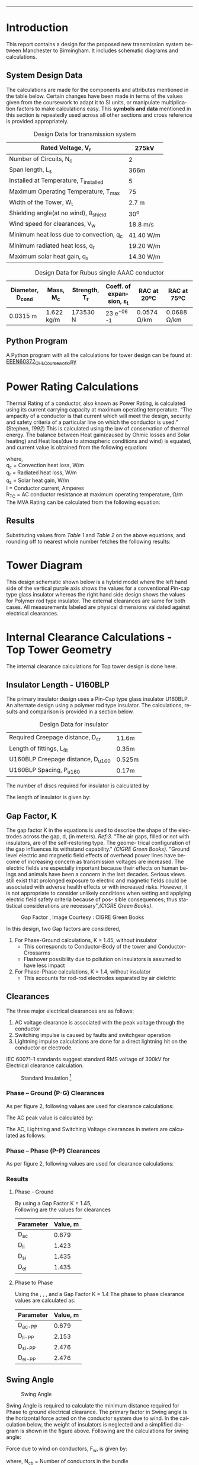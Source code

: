 #+STARTUP: overview

# +TITLE: EEEN60372
# +date: \today
# +author: Vinodh Jayakrishnan
# +email: vinodh.jayakrishnan@postgrad.manchester.ac.uk
#+language: en
#+select_tags: export
#+exclude_tags: noexport
#+creator: Emacs 27.2 (Org mode 9.4.5)
#+LATEX_CLASS_OPTIONS: [a4paper,11pt]
#+latex_header: \usepackage[scaled]{helvet} \renewcommand\familydefault{\sfdefault}
#+latex_header: \usepackage{mathtools}
#+latex_header: \usepackage{textcomp}
#+latex_header: \usepackage{siunitx}
#+options: toc:nil
#+LATEX_HEADER: \usepackage{booktabs}
#+LATEX_HEADER: \usepackage{xcolor}
#+LATEX_HEADER: \usepackage{colortbl}
#+LATEX_HEADER: \makeatletter \@ifpackageloaded{geometry}{\geometry{margin=2cm}}{\usepackage[margin=2cm]{geometry}} \makeatother
#+LATEX_HEADER: \usepackage{amsmath}
#+LATEX_HEADER: \usepackage{hyperref}
#+LATEX_HEADER: \usepackage{wrapfig}
#+LATEX_HEADER: \hypersetup{colorlinks=true,linkcolor=blue,filecolor=blue,citecolor = black,urlcolor=cyan,}
#+LATEX_HEADER: \usepackage{graphicx}

\begin{titlepage}
	\centering
	\includegraphics[width=0.15\textwidth]{logo-university-of-manchester.png}\par\vspace{1cm}
	{\scshape\LARGE Department of Electrical Engineering \par}
	\vspace{1cm}
	{\scshape\Large EEEN60372 – OHL design coursework \par}
	\vspace{1.5cm}
	{\huge\bfseries Design of 275kV Transmission Line Tower \par}
	\vspace{2cm}
	{\Large\itshape Vinodh Jayakrishnan\par}
	{\itshape Student ID : 10877410 \par}
	{\itshape vinodh.jayakrishnan@postgrad.manchester.ac.uk \par}

% Bottom of the page
	\vspace{2cm}
	\vspace{2cm}
	{\large Version 1.0 \par}
	{\large \today\par}
\end{titlepage}

#+BEGIN_EXPORT latex
\setcounter{tocdepth}{2}
\tableofcontents
#+END_EXPORT


--------------------------------------------------
* Introduction
 This report contains a design for the proposed new transmission system between
 Manchester to Birmingham. It includes schematic diagrams and calculations.
** System Design Data
The calculations are made for the components and attributes mentioned in the
table below. Certain changes have been made in terms of the values given from
the coursework to adapt it to SI units, or manipulate multiplication factors to
make calculations easy. This *symbols and data* mentioned in this section is
repeatedly used across all other sections and cross reference is provided
appropriately.
#+caption: Design Data for transmission system
#+name:design-data
#+ATTR_LATEX: :placement [h] :center t
#+ATTR_LaTeX: :align |r|l|
|----------------------------------------------+----------------|
| Rated Voltage, V_r                           | 275kV          |
|----------------------------------------------+----------------|
| Number of Circuits, N_c                      | 2              |
|----------------------------------------------+----------------|
| Span length, L_s                             | 366m           |
|----------------------------------------------+----------------|
| Installed at Temperature, T_{installed}      | 5\textcelsius  |
|----------------------------------------------+----------------|
| Maximum Operating Temperature, T_{max}       | 75\textcelsius |
|----------------------------------------------+----------------|
| Width of the Tower, W_t                      | 2.7 m          |
|----------------------------------------------+----------------|
| Shielding angle(at no wind), \theta_{shield} | 30^o           |
|----------------------------------------------+----------------|
| Wind speed for clearances, V_w               | 18.8 m/s       |
|----------------------------------------------+----------------|
| Minimum heat loss due to convection, q_c     | 41.40 W/m      |
|----------------------------------------------+----------------|
| Minimum radiated heat loss, q_r              | 19.20 W/m      |
|----------------------------------------------+----------------|
| Maximum solar heat gain, q_s                 | 14.30 W/m      |
|----------------------------------------------+----------------|

#+BIND: org-latex-prefer-user-labels t
#+caption: Design Data for Rubus single AAAC conductor
#+name:design-data-conductor
#+ATTR_LATEX: :placement [h] :center t
|----------------------+-------------+-----------------+--------------------------------------+---------------------+---------------------|
| *Diameter*, D_{cond} | *Mass*, M_c | *Strength*, T_r | *Coeff. of expansion*, \varepsilon_t | *RAC at 20ºC*       | *RAC at 75ºC*       |
|----------------------+-------------+-----------------+--------------------------------------+---------------------+---------------------|
| 0.0315 m             | 1.622 kg/m  | 173530 N        | 23 e^{-06}  \textcelsius^{-1}        | 0.0574 \si{\ohm}/km | 0.0688 \si{\ohm}/km |
|----------------------+-------------+-----------------+--------------------------------------+---------------------+---------------------|
** Python Program
A Python program with all the calculations for tower design can be found at: [[https://github.com/vinodhmj/projects/blob/f05b1347b5cc9357650d387a34d9603f98e77437/msc/ohl.py][EEEN60372_OHL_Coursework.py]]
* Power Rating Calculations
Thermal Rating of a conductor, also known as Power Rating, is calculated using
its current carrying capacity at maximum operating temperature. “The ampacity of
a conductor is that current which will meet the design, security and safety
criteria of a particular line on which the conductor is used.” (Stephen, [[References][1992]])
This is calculated using the law of conservation of thermal energy. The balance
between Heat gain(caused by Ohmic losses and Solar heating) and Heat loss(due to
atmospheric conditions and wind) is equated, and current value is obtained from
the following equation:

  \begin{equation}\label{eq:ampacity}
  I = \sqrt{\frac{q_c + q_r - q_s}{R_{TC}}}
\end{equation}
where, \\
  q_c = \text{Convection heat loss}, W/m \\
q_r = \text{Radiated heat loss}, W/m \\
q_s = \text{Solar heat gain}, W/m \\
I = \text{Conductor current}, Amperes \\
  R_T_C = \text{AC conductor resistance at maximum operating temperature},
\si{\ohm}/m \\

The MVA Rating can be calculated from the following equation:

  \begin{equation}\label{eq:mvarating}
  MVA_{Rated} = \sqrt{3} * V_r * I * N_c * 1e^{-06}
  \end{equation}
** Results
Substituting values from [[design-data][Table 1]] and [[design-data-conductor][Table 2]] on the above equations, and
rounding off to nearest whole number fetches the following results:
\begin{equation}\label{eq:mvaresults}
MVA Rating = 781.483 \approxeq 780 MVA
\end{equation}

\pagebreak
* Tower Diagram
This design schematic shown below is a hybrid model where the left hand side of
the vertical purple axis shows the values for a conventional Pin-cap type glass
insulator whereas the right hand side design shows the values for Polymer rod
type insulator. The external clearances are same for both cases. All
measurements labeled are physical dimensions validated against electrical
clearances.
#+caption: Tower Design
#+ATTR_LATEX: :width 13cm :height 19cm  :center t
[[./tower.png]]
\pagebreak
* Internal Clearance Calculations - Top Tower Geometry
The internal clearance calculations for Top tower design is done here.
** Insulator Length - U160BLP
The primary insulator design uses a Pin-Cap type glass insulator U160BLP.
An alternate design using a polymer rod type insulator. The calculations,
results and comparison is provided in a section below.

# ** Insulator Design Data
#+BIND: org-latex-prefer-user-labels t
#+caption: Design Data for insulator
#+name:design-data-insulator
#+ATTR_LATEX: :placement [h] :center t
#+ATTR_LaTeX: :align |r|l|
|-------------------------------------+--------|
| Required Creepage distance, D_{cr}  | 11.6m  |
| Length of fittings, L_{fit}         | 0.35m  |
| U160BLP Creepage distance, D_{u160} | 0.525m |
| U160BLP Spacing, P_{u160}           | 0.17m  |
|-------------------------------------+--------|

The number of discs required for insulator is calculated by
\begin{equation}\label{eq:nDiscs}
N_{discs} = ceil(\frac{D_{cr}}{D_{u160}})
\end{equation}

The length of insulator is given by:

\begin{equation}\label{eq:Lins}
D_{insulator} = N_{discs} * P_{u160}
\end{equation}

\begin{align}
D_{insulator} = 3.74m
\end{align}
** Gap Factor, K
The gap factor K in the equations is used to describe the shape of the
electrodes across the gap, d, (in meters). [[References][Ref:3]]. "The air gaps, filled or not
with insulators, are of the self-restoring type. The geome- trical configuration
of the gap influences its withstand capability." [[References][(CIGRE Green Books)]].
"Ground level electric and magnetic field effects of overhead power lines have
become of increasing concern as transmission voltages are increased. The
electric fields are especially important because their effects on human beings
and animals have been a concern in the last decades.  Serious views still exist
that prolonged exposure to electric and magnetic fields could be associated with
adverse health effects or with increased risks. However, it is not appropriate
to consider unlikely conditions when setting and applying electric field safety
criteria because of pos- sible consequences; thus statistical considerations are
necessary",[[References][(CIGRE Green Books)]].

#+CAPTION: Gap Factor , Image Courtesy : CIGRE Green Books
#+LABEL: gapfactor
#+ATTR_LATEX: :width 10cm :center t
[[./gapfactor.png]]

\pagebreak

In this design, two Gap factors are considered,
1. For Phase-Ground calculations, K = 1.45, without insulator
   - This corresponds to Conductor-Body of the tower and Conductor-Crossarms
   - Flashover possibility due to pollution on insulators is assumed to have
     less impact
2. For Phase-Phase calculations, K = 1.4, without insulator
   - This accounts for rod-rod electrodes separated by air dielctric

** Clearances
The three major electrical clearances are as follows:
1. AC voltage clearance is associated with the peak voltage through the conductor
2. Switching impulse is caused by faults and switchgear operation
3. Lightning impulse calculations are done for a direct lightning hit on the conductor or electrode.

IEC 60071-1 standards suggest standard RMS voltage of 300kV for Electrical
clearance calculation.
#+caption: Standard Insulation [2]
#+ATTR_LATEX: :width 10cm :center t
[[./standardInsulation.png]]

*** Phase – Ground (P-G) Clearances
As per figure 2, following values are used for clearance calculations:
\begin{align}
\text{Highest Voltage for equipment, (RMS value),} U_{50-AC} = 300kV \\
\text{Switching impulse withstand voltage, Phase-to-earth kV (peak),} U_{50-SI} = 750kV \\
\text{Lightning impulse withstand voltage kV (peak),} U_{50-LI} = 850kV
\end{align}

The AC peak value is calculated by:

\begin{equation}\label{eq:u50}
U_{50} = \sqrt{3} * U_{50-AC} kV
\end{equation}

The AC, Lightning and Switching Voltage clearances in meters are calculated as follows:

\begin{align}\label{eq:clearances}
D_{ac} = \frac{8 * U_{50-AC}}{3740 * K - U_{50-AC}} \\ \label{eq:clearances1}
D_{li} = \frac{U_{50-LI}}{380 + (150 * K)} \\ \label{eq:clearances2}
D_{si} = \frac{8 * U_{50-SI}}{3400 * K - U_{50-SI}} \\ \label{eq:clearances3}
D_{el} = max(D_{ac}, D_{li}, D{si})
\end{align}
*** Phase – Phase (P-P) Clearances
As per figure 2, following values are used for clearance calculations:
\begin{align}
\text{Highest Voltage for equipment, (RMS value),} U_{50-AC} = 300kV \\
\text{Switching impulse withstand voltage, Phase-to-earth kV (peak),} U_{50-SI} = 1.5 * 750kV \approxeq 1125kV \\
\text{Lightning impulse withstand voltage kV (peak),} U_{50-LI} = 1.5 * 850kV \approxeq 1270kV
\end{align}
*** Results
**** Phase - Ground
By using a Gap Factor K = 1.45, \\
Following are the values for clearances

|-----------+----------|
| Parameter | Value, m |
|-----------+----------|
| D_{ac}    |    0.679 |
| D_{li}    |    1.423 |
| D_{si}    |    1.435 |
| D_{el}    |    1.435 |
|-----------+----------|

\begin{align}
D_{el} = 1.435m
\end{align}
**** Phase to Phase
Using the \eqref{eq:clearances}, \eqref{eq:clearances1}, \eqref{eq:clearances2},
\eqref{eq:clearances3} and a Gap Factor K = 1.4 The phase to phase clearance
values are calculated as:
|-----------+----------|
| Parameter | Value, m |
|-----------+----------|
| D_{ac-PP} |    0.679 |
| D_{li-PP} |    2.153 |
| D_{si-PP} |    2.476 |
| D_{el-PP} |    2.476 |
|-----------+----------|

\begin{align}
D_{el-PP} = 2.476m
\end{align}
** Swing Angle
#+CAPTION: Swing Angle
#+LABEL: swingangle
#+ATTR_LATEX: :float wrap :width 0.38\textwidth :placement {r}{0.4\textwidth}
[[./swing.png]]

Swing Angle is required to calculate the minimum distance required for Phase to
ground electrical clearance. The primary factor in Swing angle is the horizontal
force acted on the conductor system due to wind. In the calculation below, the
weight of insulators is neglected and a simplified diagram is shown in the
figure above. Following are the calculations for swing angle:

Force due to wind on conductors, F_w, is given by:
\begin{equation}
F_w = \frac{1}{2} * V^{2} * D_{cond} * L_s * N_{cb}
\end{equation}
where, N_{cb} = Number of conductors in the bundle

Force due to gravity on the conductors, F_g, is given by:
\begin{equation}
F_g = M_c * 9.81 m/s
\end{equation}

Swing Angle, \phi_s is then calculated using:
\begin{equation}
\phi_s = tan {}^{-1} (\frac{Fw}{Fg})
\end{equation}
*** Results
Substituting values from [[design-data][Table 1]] and [[design-data-conductor][Table 2]] on the above equations,
\begin{equation}\label{eq:swingvalue}
\theta_{swing} = 23.113^o
\end{equation}
** Cross arm
*** Length of crossarms
The length of crossarms has a critical role in maintaining the minimum
Phase-Ground clearance between swinging conductors and the body of the
tower. Shown in [[fig:crossarm][Figure 5]] , the length of cross arm is calculated using:
\begin{align}\label{eq:crossarm}
L_{crossarm} = L_{displacement} + D_{el} \\
L_{displacement} = \sin{\phi_s} * L_{hanging} \\
L_{hanging} = D_{insulator} + L_{fitting} + D_{cond}
\end{align}
*** Distance between crossarms
#+CAPTION: Crossarm distances
#+LABEL: crossarm
#+NAME:  fig:crossarm
#+ATTR_LATEX: :float wrap :width 0.32\textwidth :placement {r}{0.4\textwidth}
[[./crossarm.png]]

The distance between crossarms is calculated in sync with minimum electrical
phase to ground and phase to phase clearances. Distance between Cross arms is
calculated using:

\begin{align}\label{eq:cadistance}
D_{ca-top-mid} = \frac{D_{hanging} + D_{el}}{\sin{\theta_{12}}} \\
D_{ca-mid-bottom} =  \frac{D_{hanging} + D_{el}}{\sin{\theta_{23}}}
\end{align}
*** Results
Substituting values from [[design-data][Table 1]], [[design-data-conductor][Table 2]] and [[design-data-insulator][Table 3]] on the above equations,
|-------------------+--------|
| L_{crossarm}      | 3.053m |
| D_{ca-top-mid}    | 5.681m |
| D_{ca-mid-bottom} | 5.727m |
|-------------------+--------|

** Shield wire
The distance to shield wire mount at an angle of 30^o from top cross arm is calculated by:
\begin{align}
D_{ca-shield} = \frac{L_{crossarm} + \frac{W_t}{2}}{\tan(\theta_{shield}) - L_{hanging}}
\end{align}
*** Results
\begin{equation}
D_{ca-shield} = 3.505m
\end{equation}
** Alternate Insulator Design
Considering the required Creepage for the tower is 11.6m, S248142V7 polymer type
insulator is used. The technical details for this insulator is given below:
# ** Insulator Design Data
#+BIND: org-latex-prefer-user-labels t
#+caption: Design Data for polymer insulator
#+name:design-data-polymer-insulator
#+ATTR_LATEX: :placement [h] :center t
|-----------+--------------+------------------+------------------+-------------------|
|           | Failing load | Section length L | Dry Arc length P | Creepage distance |
|-----------+--------------+------------------+------------------+-------------------|
| S248142V7 | 210 kN       | 3607mm           | 3272mm           | 12969mm           |
|-----------+--------------+------------------+------------------+-------------------|

\begin{align}
D_{el} = 3.272m
D_{insulator} = 3.607m
\end{align}
*** Results
Using the \eqref{eq:crossarm}, \eqref{eq:cadistance}, Substituting values from [[design-data][Table 1]], [[design-data-conductor][Table 2]] and [[design-data-polymer-insulator][Table 4]] on the above equations,
|-------------------+--------|
| L_{crossarm}      | 3.053m |
| D_{ca-top-mid}    | 5.681m |
| D_{ca-mid-bottom} | 5.727m |
|-------------------+--------|

*** Implications of using Polymer rod insulator
The following table shows the primary differences between Glass and Polymer rod
insulator, [[References][(Philips)]]
|---------------------------------------------------------+-------------------------------------------------|
| *Glass insulator (U160BLP)*                             | *Polymer rod insulator(S248142V7)*              |
|---------------------------------------------------------+-------------------------------------------------|
| Heavy                                                   | Light weight                                    |
| Incoherent design(stacks of discs)                      | Single rod                                      |
| Prone to easy Wear and Tear and vandalism, Avian causes | Relatively resistant to wear and tear           |
| Easily affected by pollution                            | Better protection against pollution             |
| Relatively costly                                       | Relatively cheap                                |
| Can withstand failure of one disc                       | Hydrophobic failure/cracks, causes dry band arc |
|---------------------------------------------------------+-------------------------------------------------|
The changes with respect to tower dimensions are shown in [[Tower Diagram][TowerDiagram]] . A brief
comparison of distinct changes are recorded in [[Discussion and Conclusion][Discussion section]]

\pagebreak

* External Clearance Calculations – Tower Legs Geometry
** Sag Calculation
#+CAPTION: Sag. [5]
#+LABEL: sag
#+ATTR_LATEX: :float wrap :width 0.3\textwidth :placement {r}{0.4\textwidth}
[[./sag.png]]
The property of metallic malleable adds to conductor elasticity which results in
a sag within a span of two towers. Elasticity coupled with atmospheric
temperature increases the sag towards earth at the middle. Sag could be
calculated using the following formula:
*** Length of Conductor across span
The length of the conductor with elasticity is given by:
\begin{align}\label{eq:condLength}
L_c = L_s + \frac{W^{2} * L_s^{3}}{24T^{2}} m \\
W = M_c * 9.81 N/m \\
T = 0.2 * T_r N
\end{align}

where, \\
L_c = conductor length within a span, m \\
W = conductor weight N/m \\
T = Tensile Strength at installed capacity(20%), N
*** Thermal Elongation
The maximum length of conductor including thermal elongation is calculated by:
\begin{equation}
L_{thermalElongation} = \varepsilon_t * (T_{max} - T_{installed}) * L_c m
\end{equation}
*** Maximum Sag 
The maximum sag is then calculated by:
\begin{equation}\label{eq:sag}
Sag_{max} = \sqrt{ \frac{3L_sL_c - 3L_s^{2}}{8}}
\end{equation}
*** Results
Substituting values from [[design-data][Table 1]] and [[design-data-conductor][Table 2]] in the above equations:
|-----------------------+-----------|
| L_c                   | 366.429m  |
| L_{thermalElongation} | 367.0193m |
| Sag_{max}             | 11.828m   |
| D_{ca-shield}         | 3.48m     |
|-----------------------+-----------|
** Ground Clearance
The ground clearance from the point of maximum conductor sag is applied from
standards in United Kingdom. [[References][Ref:3]]

\begin{align}
Ground Clearance(No Road) = 7.0m \\
Ground Clearance(Road) = 7.4m
\end{align}

\pagebreak
* Discussion and Conclusion
The design of any Overhead Transmission tower must consider a primary factor of
Geography. In the northern part of England, in United Kingdom(UK), the terrain,
weather, population, urban/rural planning has to be considered. UK has a set
certain Standards and Laws and Regulations for laying out a transmission tower
from one point to another. These are to be followed at planning stage. The
atmospheric Condition; wind speed, temperature, humidity, wetness, and pollution
plays and important role in the Electro-mechanical design of the tower and its
components and accessories. Safety is of paramount importance. Critical
Infrastructure, Housing in the path of the tower is to be considered. Presence
of natural elements like river, forest, etc. will add to safety parameters.


Technically, the MVA/Thermal Rating determines how much power can be evacuated
through the line. This depends of Generation, Load distribution and contingency
analysis. Once this is identified then critical factors of normal and abnormal
operating conditions are characterized in the design. Flashover voltage
withstand capacity among dielectrics(air/insulator) are to be considered. Gap
Factor between electrodes play a significant role in determining the electrical
clearances. Gap factor choice is usually set conservative as safety is the
utmost priority. Risk of failure of dielectrics to withstand abnormal conditions
affect the calculation of clearances. Environmental factors affect the choice of
gap factor. Corona losses (CL), radio interference (RI) and audible noise (AN)
are usually considered with respect the design of transmission system, but are
ignored in this design.


Insulators, two types are used in this design. A conventional Pin & Cap type
glass insulator and a modern polymer rod insulator. The tower design improved
with the use of Polymer insulator in terms of Insulator length, Cross arm length
and distance between cross arms. This would mean less materials are required for
construction and the cost would significantly come down. "It has been noted that
the results of failure of polymer insulators can be more significant than that
of hardened glass insulators.  But the recent failure rates and life expectancy
of later generation polymer insulators, while not at the same level of hardened
glass insulators, more than make up for the difference in cost.", [[References][(Philips)]]
As an alternative to the polymeric insulator currently used, a fiber glass core
with silicone rubber petticoat could be used for this design. This would provide
the tensile strength and flashover withstanding capacity as well.

In external clearances, the conductor galloping tendency at extreme weather,
causing the conductors to vibrate vertically is assumed to be harmless to the
maximum sag. The movement of vibration is expected to reduce the sag level. With
respect to internal phase-phase clearances and conductor galloping, the use of a
spacer or damper could reduce the impact of vibrations.

* References
[1] Stephen,  R.:  The  thermal  behaviour  of  overhead  conductors.  Sections
1  and  2.  Cigré  SC:22  Overhead lines. Electra 144, 107–125 (1992)

[2] Ryan, H. M., & Ryan, H. (Eds.). (2013). High-voltage engineering and
testing. Institution of Engineering & Technology.

[3] DR K. Kopsidas, Power System Plant, Asset Management and Condition
Monitoring – BOOK 2 – Overhead lines and Switchgear handbook, University of
Manchester

[4]  CIGRE Green Books, OverheadLines, International Council on Large Electric
Systems (CIGRE)Study Committee B2: Overhead Lines,  Editor Konstantin
O. Papailiou

[5] https://www.electrical4u.com/sag-in-overhead-conductor/

[6] D. L. Phillips, "Selection Considerations: Hardened Glass vs. Polymer
Insulators," 2018 IEEE/PES Transmission and Distribution Conference and
Exposition (T&D), 2018, pp. 1-5, doi: 10.1109/TDC.2018.8440399.



 

 


